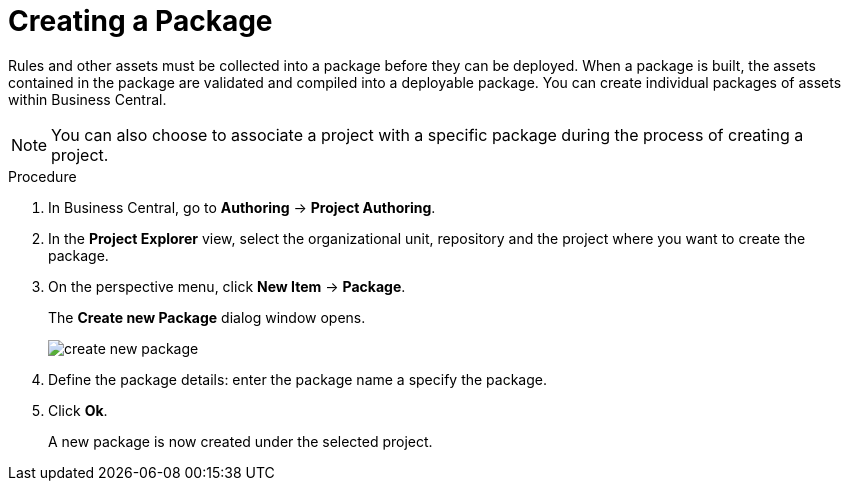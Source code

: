 [[packages_create_proc]]

= Creating a Package

Rules and other assets must be collected into a package before they can be deployed. When a package is built, the assets contained in the package are validated and compiled into a deployable package. You can create individual packages of assets within Business Central.

[NOTE]
====
You can also choose to associate a project with a specific package during the process of creating a project.
====

.Procedure
. In Business Central, go to *Authoring* -> *Project Authoring*.
. In the *Project Explorer* view, select the organizational unit, repository and the project where you want to create the package.
. On the perspective menu, click *New Item* -> *Package*.
+
The *Create new Package* dialog window opens.
+
image::create-new-package.png[]
. Define the package details: enter the package name a specify the package.
. Click *Ok*.
+
A new package is now created under the selected project.
